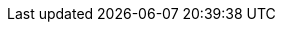 //attributes data for toy

// FIXME  toy_pharma_pills.png redacted

:image_file: rp_aa_not_on_screen.svg
:image_folder: pre_rolls
:image_description: Two pills.
:image_artist: Dolly aimage. Prompt HM.
:image_date: 2024
:image_size: 1

:toy_description: a mottled green pill
:toy_description_prefix: Toy looks like

:toy_name: Inoculation Disease
:toy_department: Pharma
:toy_wate: nil
:toy_exps: 300
:toy_value: 1000000
:tech_level: 10
:toy_info: double CON vs diseases
:hardware_xref: pharma.adoc#_cure
:toy_xref: toy_pharma_.adoc#_inoculation_disease
